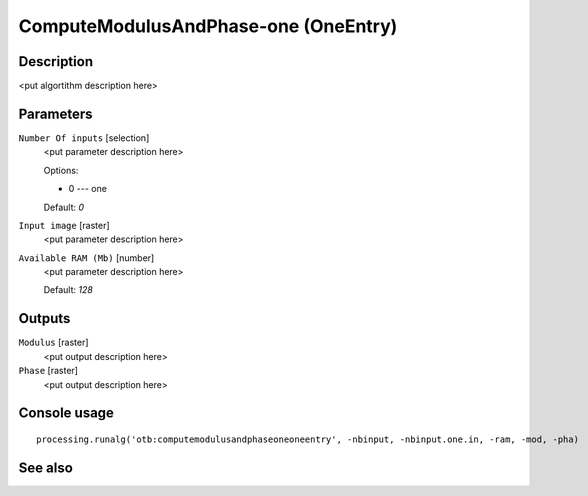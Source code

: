 ComputeModulusAndPhase-one (OneEntry)
=====================================

Description
-----------

<put algortithm description here>

Parameters
----------

``Number Of inputs`` [selection]
  <put parameter description here>

  Options:

  * 0 --- one

  Default: *0*

``Input image`` [raster]
  <put parameter description here>

``Available RAM (Mb)`` [number]
  <put parameter description here>

  Default: *128*

Outputs
-------

``Modulus`` [raster]
  <put output description here>

``Phase`` [raster]
  <put output description here>

Console usage
-------------

::

  processing.runalg('otb:computemodulusandphaseoneoneentry', -nbinput, -nbinput.one.in, -ram, -mod, -pha)

See also
--------

